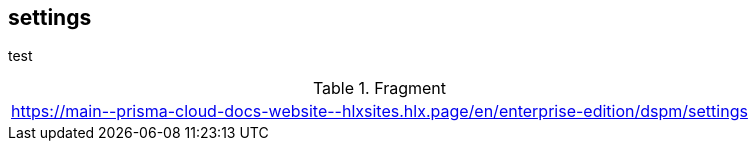 == settings

test

.Fragment
|===
| https://main\--prisma-cloud-docs-website\--hlxsites.hlx.page/en/enterprise-edition/dspm/settings
|===
